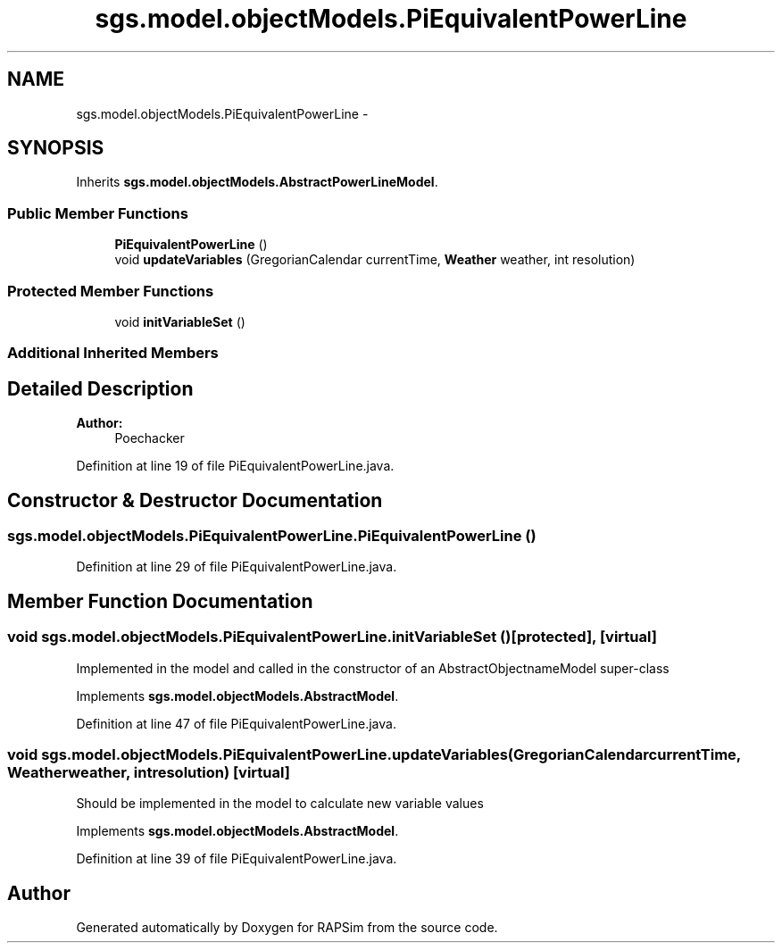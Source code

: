 .TH "sgs.model.objectModels.PiEquivalentPowerLine" 3 "Wed Oct 28 2015" "Version 0.92" "RAPSim" \" -*- nroff -*-
.ad l
.nh
.SH NAME
sgs.model.objectModels.PiEquivalentPowerLine \- 
.SH SYNOPSIS
.br
.PP
.PP
Inherits \fBsgs\&.model\&.objectModels\&.AbstractPowerLineModel\fP\&.
.SS "Public Member Functions"

.in +1c
.ti -1c
.RI "\fBPiEquivalentPowerLine\fP ()"
.br
.ti -1c
.RI "void \fBupdateVariables\fP (GregorianCalendar currentTime, \fBWeather\fP weather, int resolution)"
.br
.in -1c
.SS "Protected Member Functions"

.in +1c
.ti -1c
.RI "void \fBinitVariableSet\fP ()"
.br
.in -1c
.SS "Additional Inherited Members"
.SH "Detailed Description"
.PP 

.PP
\fBAuthor:\fP
.RS 4
Poechacker 
.RE
.PP

.PP
Definition at line 19 of file PiEquivalentPowerLine\&.java\&.
.SH "Constructor & Destructor Documentation"
.PP 
.SS "sgs\&.model\&.objectModels\&.PiEquivalentPowerLine\&.PiEquivalentPowerLine ()"

.PP
Definition at line 29 of file PiEquivalentPowerLine\&.java\&.
.SH "Member Function Documentation"
.PP 
.SS "void sgs\&.model\&.objectModels\&.PiEquivalentPowerLine\&.initVariableSet ()\fC [protected]\fP, \fC [virtual]\fP"
Implemented in the model and called in the constructor of an AbstractObjectnameModel super-class 
.PP
Implements \fBsgs\&.model\&.objectModels\&.AbstractModel\fP\&.
.PP
Definition at line 47 of file PiEquivalentPowerLine\&.java\&.
.SS "void sgs\&.model\&.objectModels\&.PiEquivalentPowerLine\&.updateVariables (GregorianCalendarcurrentTime, \fBWeather\fPweather, intresolution)\fC [virtual]\fP"
Should be implemented in the model to calculate new variable values 
.PP
Implements \fBsgs\&.model\&.objectModels\&.AbstractModel\fP\&.
.PP
Definition at line 39 of file PiEquivalentPowerLine\&.java\&.

.SH "Author"
.PP 
Generated automatically by Doxygen for RAPSim from the source code\&.
